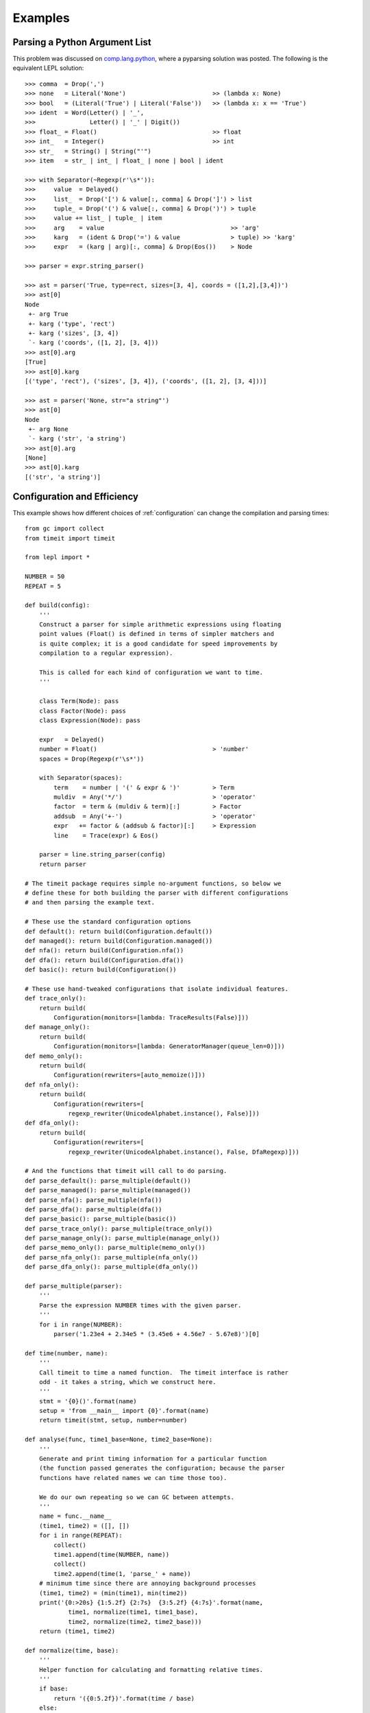 
.. index:: examples
.. _examples:

Examples
========


Parsing a Python Argument List
------------------------------

This problem was discussed on `comp.lang.python
<http://groups.google.com/group/comp.lang.python/msg/3d0aedf525030865>`_,
where a pyparsing solution was posted.  The following is the equivalent LEPL
solution::

  >>> comma  = Drop(',') 
  >>> none   = Literal('None')                        >> (lambda x: None)
  >>> bool   = (Literal('True') | Literal('False'))   >> (lambda x: x == 'True')
  >>> ident  = Word(Letter() | '_', 
  >>>               Letter() | '_' | Digit())
  >>> float_ = Float()                                >> float 
  >>> int_   = Integer()                              >> int
  >>> str_   = String() | String("'")
  >>> item   = str_ | int_ | float_ | none | bool | ident

  >>> with Separator(~Regexp(r'\s*')):
  >>>     value  = Delayed()
  >>>     list_  = Drop('[') & value[:, comma] & Drop(']') > list
  >>>     tuple_ = Drop('(') & value[:, comma] & Drop(')') > tuple
  >>>     value += list_ | tuple_ | item  
  >>>     arg    = value                                   >> 'arg'
  >>>     karg   = (ident & Drop('=') & value              > tuple) >> 'karg'
  >>>     expr   = (karg | arg)[:, comma] & Drop(Eos())    > Node
            
  >>> parser = expr.string_parser()

  >>> ast = parser('True, type=rect, sizes=[3, 4], coords = ([1,2],[3,4])')
  >>> ast[0]
  Node
   +- arg True
   +- karg ('type', 'rect')
   +- karg ('sizes', [3, 4])
   `- karg ('coords', ([1, 2], [3, 4]))
  >>> ast[0].arg
  [True]
  >>> ast[0].karg
  [('type', 'rect'), ('sizes', [3, 4]), ('coords', ([1, 2], [3, 4]))]
  
  >>> ast = parser('None, str="a string"')
  >>> ast[0]
  Node
   +- arg None
   `- karg ('str', 'a string')
  >>> ast[0].arg
  [None]
  >>> ast[0].karg
  [('str', 'a string')]


.. index:: optimisation, efficiency, configuration
.. _config_example:

Configuration and Efficiency
----------------------------

This example shows how different choices of :ref:`configuration` can change
the compilation and parsing times::

  from gc import collect
  from timeit import timeit

  from lepl import *

  NUMBER = 50
  REPEAT = 5

  def build(config):
      '''
      Construct a parser for simple arithmetic expressions using floating
      point values (Float() is defined in terms of simpler matchers and
      is quite complex; it is a good candidate for speed improvements by
      compilation to a regular expression).

      This is called for each kind of configuration we want to time.
      '''

      class Term(Node): pass
      class Factor(Node): pass
      class Expression(Node): pass

      expr   = Delayed()
      number = Float()                                > 'number'
      spaces = Drop(Regexp(r'\s*'))

      with Separator(spaces):
	  term    = number | '(' & expr & ')'         > Term
	  muldiv  = Any('*/')                         > 'operator'
	  factor  = term & (muldiv & term)[:]         > Factor
	  addsub  = Any('+-')                         > 'operator'
	  expr   += factor & (addsub & factor)[:]     > Expression
	  line    = Trace(expr) & Eos()

      parser = line.string_parser(config)
      return parser

  # The timeit package requires simple no-argument functions, so below we
  # define these for both building the parser with different configurations
  # and then parsing the example text.

  # These use the standard configuration options
  def default(): return build(Configuration.default())
  def managed(): return build(Configuration.managed())
  def nfa(): return build(Configuration.nfa())
  def dfa(): return build(Configuration.dfa())
  def basic(): return build(Configuration())

  # These use hand-tweaked configurations that isolate individual features.
  def trace_only(): 
      return build(
	  Configuration(monitors=[lambda: TraceResults(False)]))
  def manage_only(): 
      return build(
	  Configuration(monitors=[lambda: GeneratorManager(queue_len=0)]))
  def memo_only(): 
      return build(
	  Configuration(rewriters=[auto_memoize()]))
  def nfa_only(): 
      return build(
	  Configuration(rewriters=[
	      regexp_rewriter(UnicodeAlphabet.instance(), False)]))
  def dfa_only(): 
      return build(
	  Configuration(rewriters=[
	      regexp_rewriter(UnicodeAlphabet.instance(), False, DfaRegexp)]))

  # And the functions that timeit will call to do parsing.
  def parse_default(): parse_multiple(default())
  def parse_managed(): parse_multiple(managed())
  def parse_nfa(): parse_multiple(nfa())
  def parse_dfa(): parse_multiple(dfa())
  def parse_basic(): parse_multiple(basic())
  def parse_trace_only(): parse_multiple(trace_only())
  def parse_manage_only(): parse_multiple(manage_only())
  def parse_memo_only(): parse_multiple(memo_only())
  def parse_nfa_only(): parse_multiple(nfa_only())
  def parse_dfa_only(): parse_multiple(dfa_only())

  def parse_multiple(parser):
      '''
      Parse the expression NUMBER times with the given parser.
      '''
      for i in range(NUMBER):
	  parser('1.23e4 + 2.34e5 * (3.45e6 + 4.56e7 - 5.67e8)')[0]

  def time(number, name):
      '''
      Call timeit to time a named function.  The timeit interface is rather
      odd - it takes a string, which we construct here.
      '''
      stmt = '{0}()'.format(name)
      setup = 'from __main__ import {0}'.format(name)
      return timeit(stmt, setup, number=number)

  def analyse(func, time1_base=None, time2_base=None):
      '''
      Generate and print timing information for a particular function
      (the function passed generates the configuration; because the parser
      functions have related names we can time those too).

      We do our own repeating so we can GC between attempts.
      '''
      name = func.__name__
      (time1, time2) = ([], [])
      for i in range(REPEAT):
	  collect()
	  time1.append(time(NUMBER, name))
	  collect()
	  time2.append(time(1, 'parse_' + name))
      # minimum time since there are annoying background processes
      (time1, time2) = (min(time1), min(time2))
      print('{0:>20s} {1:5.2f} {2:7s}  {3:5.2f} {4:7s}'.format(name, 
	      time1, normalize(time1, time1_base), 
	      time2, normalize(time2, time2_base)))
      return (time1, time2)

  def normalize(time, base):
      '''
      Helper function for calculating and formatting relative times.
      '''
      if base:
	  return '({0:5.2f})'.format(time / base)
      else:
	  return ''

  def main():
      '''
      Print timing information for compiling and using a parser with the
      various configurations.
      '''
      print('{0:d} iterations; total time in s (best of {1:d})\n'.format(
	      NUMBER, REPEAT))
      (time1, time2) = analyse(basic)
      for config in [default, managed, nfa, dfa]:
	  analyse(config, time1, time2)
      print()
      for config in [trace_only, manage_only, memo_only, nfa_only, dfa_only]:
	  analyse(config, time1, time2)

Running ``main()`` gives::

  50 iterations; total time in s (best of 5)

		 basic  0.21           0.43
	       default  1.59 ( 7.69)   7.26 (17.01)
	       managed  1.63 ( 7.87)  10.90 (25.56)
		   nfa  2.59 (12.48)   3.24 ( 7.58)
		   dfa  2.69 (12.96)   1.14 ( 2.66)

	    trace_only  0.21 ( 1.02)   2.97 ( 6.97)
	   manage_only  0.21 ( 1.01)   2.09 ( 4.89)
	     memo_only  1.21 ( 5.81)   1.24 ( 2.90)
	      nfa_only  1.16 ( 5.61)   0.39 ( 0.90)
	      dfa_only  1.48 ( 7.15)   0.15 ( 0.35)

Where the first column describes the configuration, the second and third
columns reflect the time needed to compile the parser, and the third and
fourth columns reflect the time needed to run the parser.  The values in
parentheses are relative to the basic configuration.

The parenthetic values are easiest to read.  Looking at the parser times
(rightmost column) we can see that ``default`` is the second--slowest of all
configurations, while only ``nfa_only`` and ``dfa_only`` are faster than
giving an empty configuration (``basic``).  Of course, when interpreting these
numbers it is important to remember the trade--offs involved --- the default
configuration, although slower, can handle a much wider variety of grammars.

I learnt the following from writing and running this test and others like it:

  * Using the simplest possible configuration --- `Configuration() <api/redirect.html#lepl.bin.config.Configuration>`_ or
    ``basic`` in the table above --- is a good choice for simple problems.

  * The default configuration --- ``Configuration.default()`` --- was chosen
    to work with a wide variety of problems.  Flexibility took priority over
    performance (and it shows).

  * If efficiency is important, choosing the correct configuration can be
    critical.  Parse times here vary by a factor of almost 100.

  * Creating a parser is not "free".  If a parser is to be used several times
    it may be significantly more efficient to create a single instance and
    re-use it (but note that no attempt has been made to make parsers
    thread--safe).

  * Much of the advantage of the DFA regular expression appears to come from
    avoiding alternate parses.

  * :ref:`memoisation` is expensive for simple parsers with a small amount of
    text (as in this example).

  * From ``compiled_default`` and ``compiled_managed``, which effectively have
    the same compilation, the "noise" in the measurements above is about
    0.05s.

For anyone interested in absolute speed, the values above are seconds required
for 50 iterations on a Dual Core desktop, with sufficient memory to avoid
paging, over--clocked to 2.8GHz.  So for that machine a single parse of the
expression given in the code takes between 0.003 and 0.2 seconds.



.. index:: tables, columns, tabular data, Columns()
.. _table_example:

Tabular Data
------------

This is a simple example that shows how to parse data in a fixed, tabular
format using the `Columns() <api/redirect.html#lepl.matchers.Columns>`_ matcher::

    def columns_example():
	# http://www.swivel.com/data_sets/spreadsheet/1002196
	table = '''
    US Foreign Aid, top recipients, constant dollars
    Year            Iraq          Israel           Egypt
    2005   6,981,200,000   2,684,100,000   1,541,900,000
    2004   8,333,400,000   2,782,400,000   2,010,600,000
    2003   4,150,000,000   3,878,300,000   1,849,600,000
    2002      41,600,000   2,991,200,000   2,362,800,000
    '''
	spaces = ~Space()[:]
	integer = (spaces & Digit()[1:, ~Optional(','), ...] & spaces) >> int
	cols = Columns((4,  integer),
		       # if we give widths, they follow on from each other
		       (16, integer),
		       # we can also specify column indices
		       ((23, 36), integer),
		       # and then start with widths again
		       (16, integer))
	# by default, Columns consumes a whole line (see skip argument), so
	# for the whole table we only need to (1) drop the text and (2) put
	# each row in a separate list.
	parser = ~SkipTo(Digit(), include=False) & (cols > list)[:]
	parser.parse(table)

    columns_example()

Which prints::

    [[2005, 6981200000, 2684100000, 1541900000],
     [2004, 8333400000, 2782400000, 2010600000],
     [2003, 4150000000, 3878300000, 1849600000],
     [2002, 41600000, 2991200000, 2362800000]]
